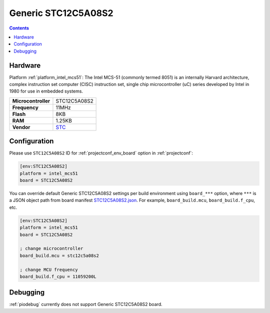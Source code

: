..  Copyright (c) 2014-present PlatformIO <contact@platformio.org>
    Licensed under the Apache License, Version 2.0 (the "License");
    you may not use this file except in compliance with the License.
    You may obtain a copy of the License at
       http://www.apache.org/licenses/LICENSE-2.0
    Unless required by applicable law or agreed to in writing, software
    distributed under the License is distributed on an "AS IS" BASIS,
    WITHOUT WARRANTIES OR CONDITIONS OF ANY KIND, either express or implied.
    See the License for the specific language governing permissions and
    limitations under the License.

.. _board_intel_mcs51_STC12C5A08S2:

Generic STC12C5A08S2
====================

.. contents::

Hardware
--------

Platform :ref:`platform_intel_mcs51`: The Intel MCS-51 (commonly termed 8051) is an internally Harvard architecture, complex instruction set computer (CISC) instruction set, single chip microcontroller (uC) series developed by Intel in 1980 for use in embedded systems.

.. list-table::

  * - **Microcontroller**
    - STC12C5A08S2
  * - **Frequency**
    - 11MHz
  * - **Flash**
    - 8KB
  * - **RAM**
    - 1.25KB
  * - **Vendor**
    - `STC <http://www.stcmicro.com/stc/stc12c5a32s2.html?utm_source=platformio.org&utm_medium=docs>`__


Configuration
-------------

Please use ``STC12C5A08S2`` ID for :ref:`projectconf_env_board` option in :ref:`projectconf`:

.. code-block:: ini

  [env:STC12C5A08S2]
  platform = intel_mcs51
  board = STC12C5A08S2

You can override default Generic STC12C5A08S2 settings per build environment using
``board_***`` option, where ``***`` is a JSON object path from
board manifest `STC12C5A08S2.json <https://github.com/platformio/platform-intel_mcs51/blob/master/boards/STC12C5A08S2.json>`_. For example,
``board_build.mcu``, ``board_build.f_cpu``, etc.

.. code-block:: ini

  [env:STC12C5A08S2]
  platform = intel_mcs51
  board = STC12C5A08S2

  ; change microcontroller
  board_build.mcu = stc12c5a08s2

  ; change MCU frequency
  board_build.f_cpu = 11059200L

Debugging
---------
:ref:`piodebug` currently does not support Generic STC12C5A08S2 board.
